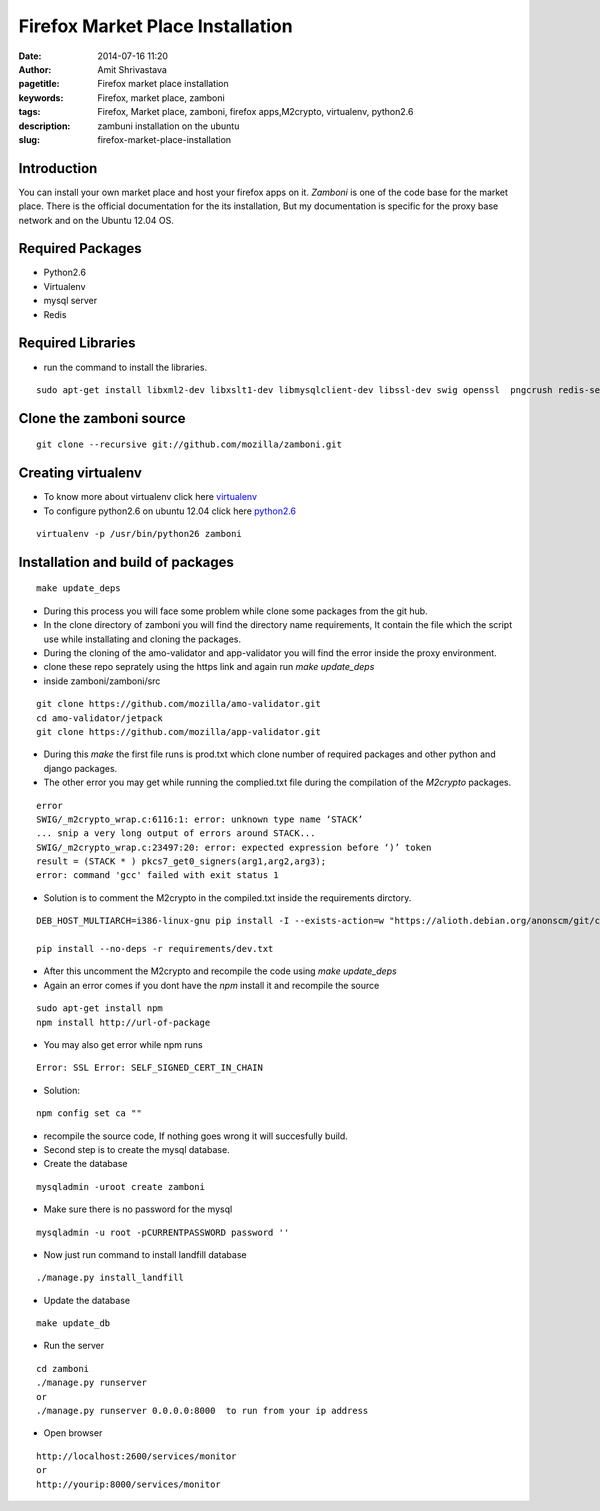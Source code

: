Firefox Market Place Installation 
#################################

:date: 2014-07-16 11:20
:author: Amit Shrivastava
:pagetitle: Firefox market place installation
:keywords: Firefox, market place, zamboni
:tags: Firefox, Market place, zamboni, firefox apps,M2crypto, virtualenv, python2.6
:description: zambuni installation on the ubuntu
:slug:	firefox-market-place-installation
 
 


Introduction
============
You can install your own market place and host your firefox apps on it. `Zamboni` is one of the code base for the market place.
There is the official documentation for the its installation, But my documentation is specific for the proxy base network and on the Ubuntu 12.04 OS. 

Required Packages
=================
* Python2.6
* Virtualenv
* mysql server 
* Redis 

Required Libraries
==================
* run the command to install the libraries. 

::
        
        sudo apt-get install libxml2-dev libxslt1-dev libmysqlclient-dev libssl-dev swig openssl  pngcrush redis-server

 

Clone the zamboni source 
========================

::

        git clone --recursive git://github.com/mozilla/zamboni.git

Creating virtualenv
===================

* To know more about virtualenv click here virtualenv_ 
* To configure python2.6 on ubuntu 12.04 click here python2.6_

.. _virtualenv: http://gnu-linux.org/Virtualenv-Configuration.html
.. _python2.6:  http://gnu-linux.org/python2.6-on-ubuntu12.04.html

::

      virtualenv -p /usr/bin/python26 zamboni

      
Installation and build of packages
==================================

::
        
        make update_deps

* During this process you will face some problem while clone some packages from the git hub. 

* In the clone directory of zamboni you will find the directory name requirements, It contain the file which the script use while installating and cloning the packages. 
* During the cloning of the amo-validator and app-validator you will find the error inside the proxy environment.
* clone these repo seprately using the https link and again run `make update_deps`




* inside zamboni/zamboni/src

::


        git clone https://github.com/mozilla/amo-validator.git
        cd amo-validator/jetpack
        git clone https://github.com/mozilla/app-validator.git


* During this `make` the first file runs is prod.txt which clone number of required packages and other python and django packages. 

* The other error you may get while running the complied.txt file during the compilation of the `M2crypto` packages.

::

        error
        SWIG/_m2crypto_wrap.c:6116:1: error: unknown type name ‘STACK’
        ... snip a very long output of errors around STACK...
        SWIG/_m2crypto_wrap.c:23497:20: error: expected expression before ‘)’ token
        result = (STACK * ) pkcs7_get0_signers(arg1,arg2,arg3);
        error: command 'gcc' failed with exit status 1

* Solution is to comment the M2crypto in the compiled.txt inside the requirements dirctory. 


::

        DEB_HOST_MULTIARCH=i386-linux-gnu pip install -I --exists-action=w "https://alioth.debian.org/anonscm/git/collab-maint/m2crypto.git"

        pip install --no-deps -r requirements/dev.txt

* After this uncomment the M2crypto and recompile the code using `make update_deps`        
* Again an error comes if you dont have the `npm` install it and recompile the source

::
        
        sudo apt-get install npm 
        npm install http://url-of-package


* You may also get error while npm runs

::
        
        Error: SSL Error: SELF_SIGNED_CERT_IN_CHAIN
       

* Solution:

::

        
        npm config set ca ""


* recompile the source code, If nothing goes wrong it will succesfully build. 

* Second step is to create the mysql database.  

* Create the database

::
        
        mysqladmin -uroot create zamboni

* Make sure there is no password for the mysql 

::

        mysqladmin -u root -pCURRENTPASSWORD password ''

* Now just run command to install landfill database

::
        
        ./manage.py install_landfill

* Update the database

::
        
        make update_db

* Run the server


::

    cd zamboni
    ./manage.py runserver
    or 
    ./manage.py runserver 0.0.0.0:8000  to run from your ip address

* Open browser

::
        
        http://localhost:2600/services/monitor
        or 
        http://yourip:8000/services/monitor 


        
